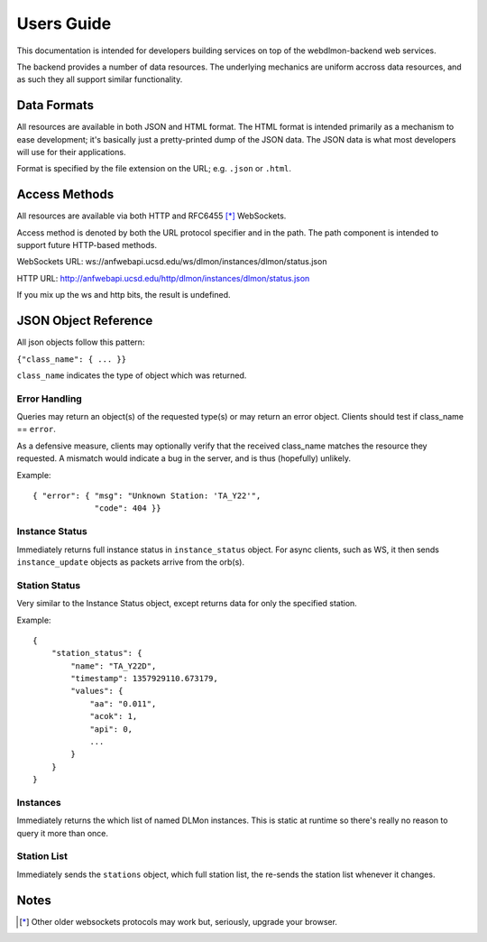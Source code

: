 Users Guide
===========

This documentation is intended for developers building services on top of the
webdlmon-backend web services.

The backend provides a number of data resources. The underlying mechanics are
uniform accross data resources, and as such they all support similar
functionality.


Data Formats
------------

All resources are available in both JSON and HTML format. The HTML format is
intended primarily as a mechanism to ease development; it's basically just a
pretty-printed dump of the JSON data. The JSON data is what most developers
will use for their applications.

Format is specified by the file extension on the URL; e.g. ``.json`` or
``.html``.


Access Methods
--------------

All resources are available via both HTTP and RFC6455 [*]_ WebSockets.

Access method is denoted by both the URL protocol specifier and in the path.
The path component is intended to support future HTTP-based methods.

WebSockets URL:
ws://anfwebapi.ucsd.edu/ws/dlmon/instances/dlmon/status.json

HTTP URL:
http://anfwebapi.ucsd.edu/http/dlmon/instances/dlmon/status.json

If you mix up the ws and http bits, the result is undefined.


JSON Object Reference
---------------------

All json objects follow this pattern:

``{"class_name": { ... }}``

``class_name`` indicates the type of object which was returned.


Error Handling
~~~~~~~~~~~~~~

Queries may return an object(s) of the requested type(s) or may return an error
object. Clients should test if class_name == ``error``.

As a defensive measure, clients may optionally verify that the received
class_name matches the resource they requested. A mismatch would indicate a bug
in the server, and is thus (hopefully) unlikely.

.. js:data:: error
  Returned when an error has occured.

.. js:attribute:: error.msg
  Human readable string describing the error.

.. js:attribute:: error.code
  Integer error code; codes are drawn from the HTTP specification. 

Example::

  { "error": { "msg": "Unknown Station: 'TA_Y22'", 
               "code": 404 }}


Instance Status
~~~~~~~~~~~~~~~

Immediately returns full instance status in ``instance_status`` object. For
async clients, such as WS, it then sends ``instance_update`` objects as packets
arrive from the orb(s).

Station Status
~~~~~~~~~~~~~~

Very similar to the Instance Status object, except returns data for only the specified station.

.. js:data:: station_status

  Status data for a single station.

.. js:attribute:: station_status.name

  The name of the station. It should match the name of the requested station,
  and clients may verify this.

.. js:attribute:: station_status.timestamp

  The timestamp from the orb packet header. UTC seconds since UNIX epoch.

.. js:attribute:: station_status.values

  Contains the actual status data fields. For details, refer to the
  documentation for the particular datalogger to orb program, e.g. q3302orb.

Example::

    {
        "station_status": {
            "name": "TA_Y22D", 
            "timestamp": 1357929110.673179, 
            "values": {
                "aa": "0.011", 
                "acok": 1, 
                "api": 0, 
                ...
            }
        }
    }

Instances
~~~~~~~~~

Immediately returns the which list of named DLMon
instances. This is static at runtime so there's really no reason to query it
more than once.


Station List
~~~~~~~~~~~~

Immediately sends the ``stations`` object, which full station list, the
re-sends the station list whenever it changes.


Notes
-----

.. [*]  Other older websockets protocols may work but, seriously, upgrade your
 browser.


